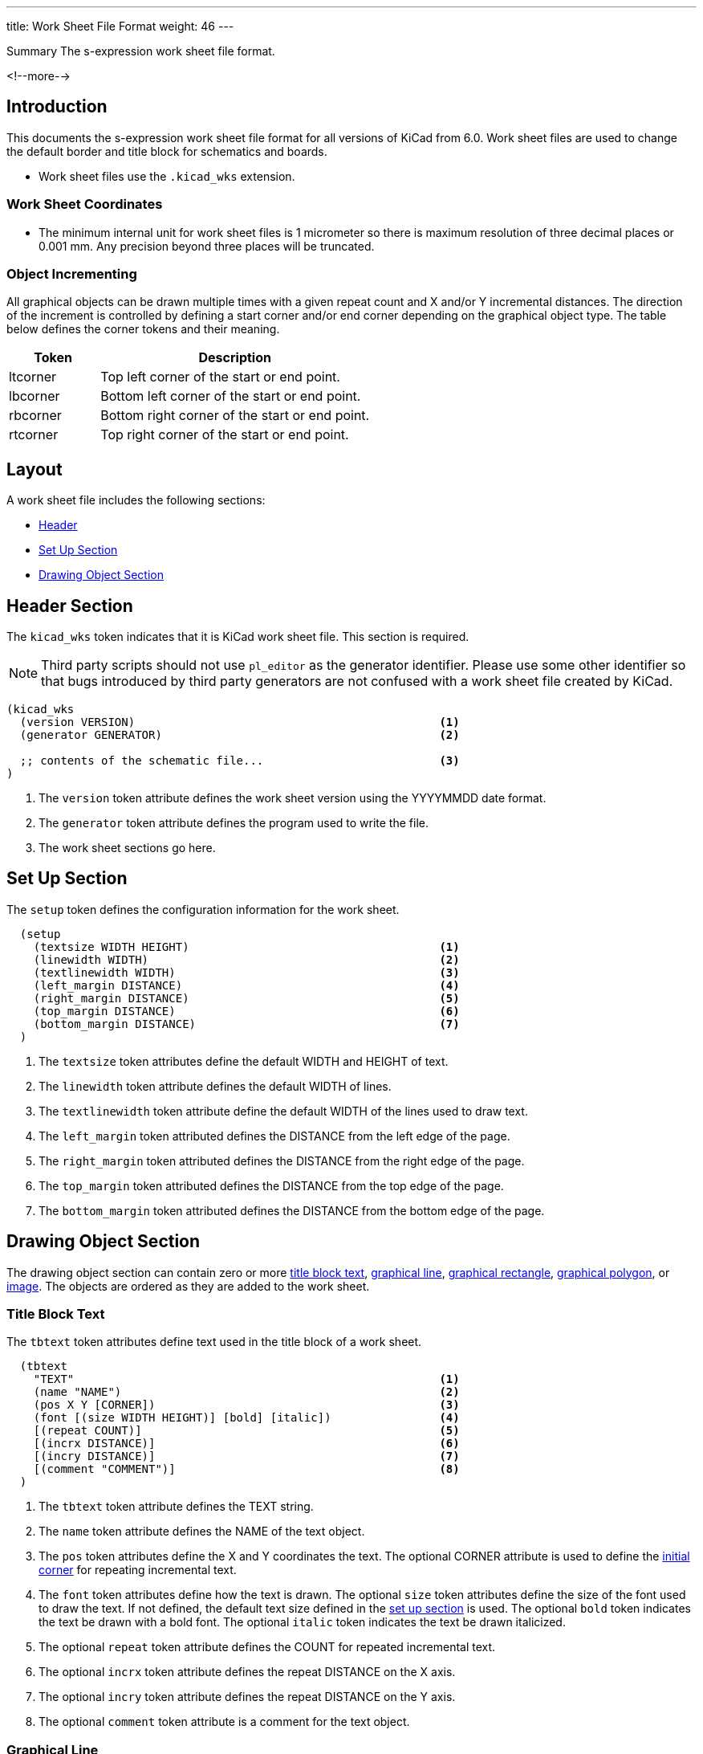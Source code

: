---
title:  Work Sheet File Format
weight: 46
---

:TOC:

.Summary The s-expression work sheet file format.
<!--more-->


== Introduction

This documents the s-expression work sheet file format for all versions of KiCad from 6.0.
Work sheet files are used to change the default border and title block for schematics and
boards.

* Work sheet files use the `.kicad_wks` extension.

=== Work Sheet Coordinates

* The minimum internal unit for work sheet files is 1 micrometer so there is maximum resolution
  of three decimal places or 0.001 mm.  Any precision beyond three places will be truncated.


=== Object Incrementing

All graphical objects can be drawn multiple times with a given repeat count and X and/or Y
incremental distances.  The direction of the increment is controlled by defining a start
corner and/or end corner depending on the graphical object type.  The table below defines
the corner tokens and their meaning.

[options=header,cols="1,3"]
|===
| Token| Description
| ltcorner| Top left corner of the start or end point.
| lbcorner| Bottom left corner of the start or end point.
| rbcorner| Bottom right corner of the start or end point.
| rtcorner| Top right corner of the start or end point.
|===

== Layout

A work sheet file includes the following sections:

* <<_header_section,Header>>
* <<_set_up_section,Set Up Section>>
* <<_drawing_object_section,Drawing Object Section>>


== Header Section

The `kicad_wks` token indicates that it is KiCad work sheet file.  This section is required.

NOTE: Third party scripts should not use `pl_editor` as the generator identifier.  Please use
      some other identifier so that bugs introduced by third party generators are not confused
      with a work sheet file created by KiCad.

```
(kicad_wks
  (version VERSION)                                             <1>
  (generator GENERATOR)                                         <2>

  ;; contents of the schematic file...                          <3>
)
```

<1> The `version` token attribute defines the work sheet version using the YYYYMMDD date format.
<2> The `generator` token attribute defines the program used to write the file.
<3> The work sheet sections go here.


== Set Up Section

The `setup` token defines the configuration information for the work sheet.

```
  (setup
    (textsize WIDTH HEIGHT)                                     <1>
    (linewidth WIDTH)                                           <2>
    (textlinewidth WIDTH)                                       <3>
    (left_margin DISTANCE)                                      <4>
    (right_margin DISTANCE)                                     <5>
    (top_margin DISTANCE)                                       <6>
    (bottom_margin DISTANCE)                                    <7>
  )
```

<1> The `textsize` token attributes define the default WIDTH and HEIGHT of text.
<2> The `linewidth` token attribute defines the default WIDTH of lines.
<3> The `textlinewidth` token attribute define the default WIDTH of the lines used to draw text.
<4> The `left_margin` token attributed defines the DISTANCE from the left edge of the page.
<5> The `right_margin` token attributed defines the DISTANCE from the right edge of the page.
<6> The `top_margin` token attributed defines the DISTANCE from the top edge of the page.
<7> The `bottom_margin` token attributed defines the DISTANCE from the bottom edge of the page.


== Drawing Object Section

The drawing object section can contain zero or more <<_title_block_text,title block text>>,
<<_graphical_line,graphical line>>, <<_graphical_rectangle,graphical rectangle>>,
<<_graphical_polygon,graphical polygon>>, or <<_image,image>>.  The objects are ordered
as they are added to the work sheet.

=== Title Block Text

The `tbtext` token attributes define text used in the title block of a work sheet.

```
  (tbtext
    "TEXT"                                                      <1>
    (name "NAME")                                               <2>
    (pos X Y [CORNER])                                          <3>
    (font [(size WIDTH HEIGHT)] [bold] [italic])                <4>
    [(repeat COUNT)]                                            <5>
    [(incrx DISTANCE)]                                          <6>
    [(incry DISTANCE)]                                          <7>
    [(comment "COMMENT")]                                       <8>
  )
```

<1> The `tbtext` token attribute defines the TEXT string.
<2> The `name` token attribute defines the NAME of the text object.
<3> The `pos` token attributes define the X and Y coordinates the text.  The optional CORNER
    attribute is used to define the <<_object_incrementing,initial corner>> for repeating
    incremental text.
<4> The `font` token attributes define how the text is drawn.  The optional `size` token
    attributes define the size of the font used to draw the text.  If not defined, the default
    text size defined in the <<_set_up_section,set up section>> is used.  The optional `bold`
    token indicates the text be drawn with a bold font.  The optional `italic` token indicates
    the text be drawn italicized.
<5> The optional `repeat` token attribute defines the COUNT for repeated incremental text.
<6> The optional `incrx` token attribute defines the repeat DISTANCE on the X axis.
<7> The optional `incry` token attribute defines the repeat DISTANCE on the Y axis.
<8> The optional `comment` token attribute is a comment for the text object.

=== Graphical Line

The `line` token attributes define how a line is drawn in the work sheet.

```
  (line
    (name "NAME")                                               <1>
    (start X Y [CORNER])                                        <2>
    (end X Y [CORNER])                                          <3>
    [(repeat COUNT)]                                            <4>
    [(incrx DISTANCE)]                                          <5>
    [(incry DISTANCE)]                                          <6>
    [(comment "COMMENT")]                                       <7>
  )
```

<1> The `name` token attribute defines the NAME of the line object.
<2> The `start` token attributes define the X and Y coordinates of the start point of the line.
    The optional CORNER attribute defines the <<_object_incrementing,initial corner>> for
    repeating incremental lines.
<3> The `end` token attributes define the X and Y coordinates of the end point of the line.
    The optional CORNER attribute defines the <<_object_incrementing,end corner>> for repeating
    incremental lines.
<4> The optional `repeat` token attribute defines the COUNT for repeated incremental lines.
<5> The optional `incrx` token attribute defines the repeat DISTANCE on the X axis.
<6> The optional `incry` token attribute defines the repeat DISTANCE on the Y axis.
<7> The optional `comment` token attribute is a comment for the line object.

=== Graphical Rectangle

The `rect` token attributes define how a rectangle is drawn in the work sheet.

```
  (rect
    (name "NAME")                                               <1>
    (start X Y [CORNER])                                        <2>
    (end X Y [CORNER])                                          <3>
    [(repeat COUNT)]                                            <4>
    [(incrx DISTANCE)]                                          <5>
    [(incry DISTANCE)]                                          <6>
    [(comment "COMMENT")]                                       <7>
  )
```

<1> The `name` token attribute defines the NAME of the rectangle object.
<2> The `start` token attributes define the X and Y coordinates of the start point of the
    rectangle.  The optional CORNER attribute defines the <<_object_incrementing,initial corner>>
    for repeating incremental rectangles.
<3> The `end` token attributes define the X and Y coordinates of the end point of the rectangle.
    The optional CORNER attribute defines the <<_object_incrementing,end corner>> for repeating
    incremental rectangles.
<4> The optional `repeat` token attribute defines the COUNT for repeated incremental rectangles.
<5> The optional `incrx` token attribute defines the repeat DISTANCE on the X axis.
<6> The optional `incry` token attribute defines the repeat DISTANCE on the Y axis.
<7> The optional `comment` token attribute is a comment for the rectangle object.

=== Graphical Polygon

The `polygon` token defines a graphical polygon.  This section will not exist if there are no
polygons in the work sheet.

```
  (polygon
    (name "NAME")                                               <1>
    (pos X Y [CORNER])                                          <2>
    [(rotate ANGLE)]                                            <3>
    [(linewidth WIDTH)]                                         <4>
    COORDINATE_POINT_LIST                                       <5>
    [(repeat COUNT)]                                            <6>
    [(incrx DISTANCE)]                                          <7>
    [(incry DISTANCE)]                                          <8>
    [(comment "COMMENT")]                                       <9>
  )
```

<1> The `name` token attribute defines the NAME of the polygon object.
<2> The `pos` token attributes define the X and Y coordinates the text.  The optional CORNER
    attribute is used to define the <<_object_incrementing,initial corner>> for repeating
    incremental polygons.
<3> The optional `rotate` token attribute defines the rotation angle of the polygon object.
<4> The optional `linewidth` token attribute defines the width of all of the polygons.  If
    not defined, the default line width in the <<_set_up_section,set up section>> is used.
<5> The COORDINATE_POINT_LIST defines the list of
    xref:../sexpr-intro/index.adoc#_coordinate_point_list[X/Y coordinates] of to draw line(s)
    between.  A minimum of two points is required.
<6> The optional `repeat` token attribute defines the COUNT for repeated incremental polygons.
<7> The optional `incrx` token attribute defines the repeat DISTANCE on the X axis.
<8> The optional `incry` token attribute defines the repeat DISTANCE on the Y axis.
<9> The optional `comment` token attribute is a comment for the polygon object.

=== Image

The `image` token defines on or more embedded images.  This section will not exist if no images
are in the work sheet.

```
  (bitmap
    (name "NAME")                                               <1>
    (pos X Y )                                                  <2>
    (scale SCALAR)                                              <3>
    [(repeat COUNT)]                                            <4>
    [(incrx DISTANCE)]                                          <5>
    [(incry DISTANCE)]                                          <6>
    [(comment "COMMENT")]                                       <7>
    (pngdata IMAGE_DATA)                                        <8>
  )
```

<1> The `name` toke attribute defines the NAME of the image.
<2> The `pos` token attributes define the X and Y coordinates of the image.  The optional
    CORNER attribute defines the <<_object_incrementing,start corner>> for repeating
    incremental images.
<3> The `scale` token attribute defines the SCALE_FACTOR of the image.
<4> The optional `repeat` token attribute defines the COUNT for repeated incremental image.
<5> The optional `incrx` token attribute defines the repeat DISTANCE on the X axis.
<6> The optional `incry` token attribute defines the repeat DISTANCE on the Y axis.
<7> The optional `comment` token attribute is a comment for the image object.
<8> The `pngdata` token attribute defines the <<_image_data,IMAGE_DATA>> in the
    https://en.wikipedia.org/wiki/Portable_Network_Graphics[portable network graphics format (PNG)].

==== Image Data

The `data` token defines the raw image data.

```
  (data XX1 ... XXN )                                           <1>
  ...
```

<1> The `data` token attributes define the hexadecimal byte data separated by a space.  A maximum
    of 32 bytes will be defined for each `data` token.  The `data` tokens are defined until all
    of the image data is defined.
